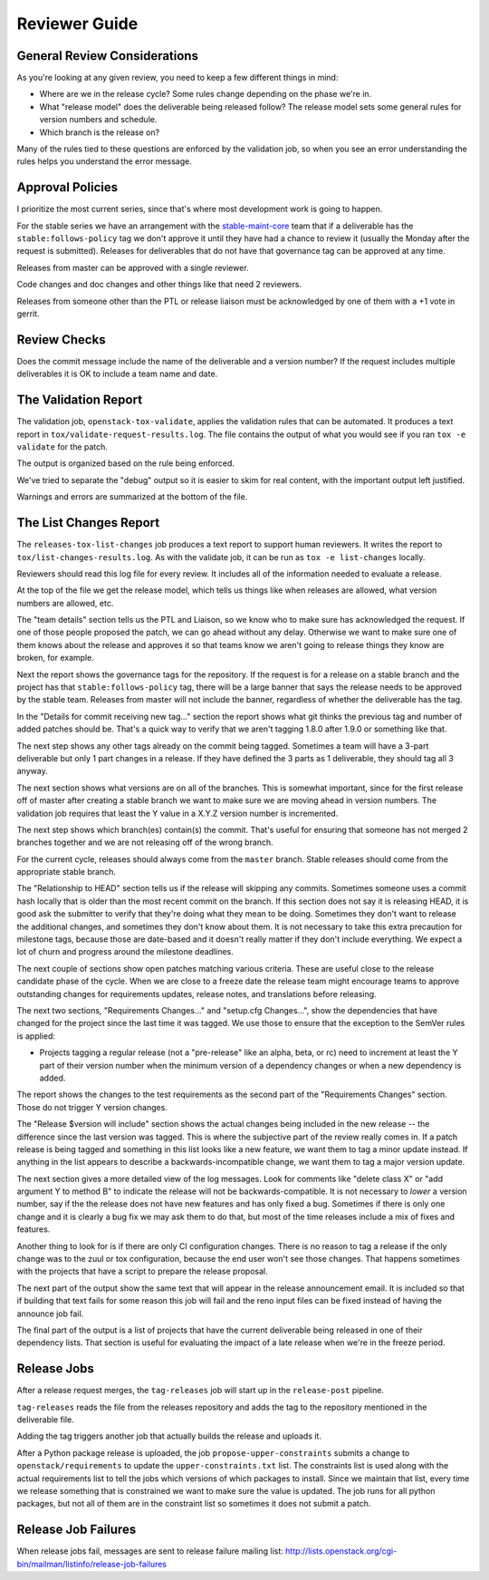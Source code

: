 ================
 Reviewer Guide
================

General Review Considerations
=============================

As you're looking at any given review, you need to keep a few
different things in mind:

- Where are we in the release cycle? Some rules change depending on
  the phase we're in.
- What "release model" does the deliverable being released follow? The
  release model sets some general rules for version numbers and
  schedule.
- Which branch is the release on?

Many of the rules tied to these questions are enforced by the
validation job, so when you see an error understanding the rules helps
you understand the error message.

Approval Policies
=================

I prioritize the most current series, since that's where most
development work is going to happen.

For the stable series we have an arrangement with the
`stable-maint-core
<https://review.openstack.org/#/admin/groups/530,members>`_ team that
if a deliverable has the ``stable:follows-policy`` tag we don't
approve it until they have had a chance to review it (usually the
Monday after the request is submitted). Releases for deliverables that
do not have that governance tag can be approved at any time.

Releases from master can be approved with a single reviewer.

Code changes and doc changes and other things like that need 2
reviewers.

Releases from someone other than the PTL or release liaison must be
acknowledged by one of them with a +1 vote in gerrit.

Review Checks
=============

Does the commit message include the name of the deliverable and a
version number? If the request includes multiple deliverables it is OK
to include a team name and date.

The Validation Report
=====================

The validation job, ``openstack-tox-validate``, applies the validation
rules that can be automated.  It produces a text report in
``tox/validate-request-results.log``. The file contains the output of
what you would see if you ran ``tox -e validate`` for the patch.

The output is organized based on the rule being enforced.

We've tried to separate the "debug" output so it is easier to skim for
real content, with the important output left justified.

Warnings and errors are summarized at the bottom of the file.

The List Changes Report
=======================

The ``releases-tox-list-changes`` job produces a text report to
support human reviewers. It writes the report to
``tox/list-changes-results.log``. As with the validate job, it can be
run as ``tox -e list-changes`` locally.

Reviewers should read this log file for every review. It includes all
of the information needed to evaluate a release.

At the top of the file we get the release model, which tells us things
like when releases are allowed, what version numbers are allowed, etc.

The "team details" section tells us the PTL and Liaison, so we know
who to make sure has acknowledged the request.  If one of those people
proposed the patch, we can go ahead without any delay.  Otherwise we
want to make sure one of them knows about the release and approves it
so that teams know we aren't going to release things they know are
broken, for example.

Next the report shows the governance tags for the repository.  If the
request is for a release on a stable branch and the project has that
``stable:follows-policy`` tag, there will be a large banner that says
the release needs to be approved by the stable team. Releases from
master will not include the banner, regardless of whether the
deliverable has the tag.

In the "Details for commit receiving new tag..." section the report
shows what git thinks the previous tag and number of added patches
should be. That's a quick way to verify that we aren't tagging 1.8.0
after 1.9.0 or something like that.

The next step shows any other tags already on the commit being tagged.
Sometimes a team will have a 3-part deliverable but only 1 part
changes in a release. If they have defined the 3 parts as 1
deliverable, they should tag all 3 anyway.

The next section shows what versions are on all of the branches.  This
is somewhat important, since for the first release off of master after
creating a stable branch we want to make sure we are moving ahead in
version numbers.  The validation job requires that least the Y value
in a X.Y.Z version number is incremented.

The next step shows which branch(es) contain(s) the commit. That's
useful for ensuring that someone has not merged 2 branches together
and we are not releasing off of the wrong branch.

For the current cycle, releases should always come from the ``master``
branch. Stable releases should come from the appropriate stable
branch.

The "Relationship to HEAD" section tells us if the release will
skipping any commits.  Sometimes someone uses a commit hash locally
that is older than the most recent commit on the branch.  If this
section does not say it is releasing HEAD, it is good ask the
submitter to verify that they're doing what they mean to be doing.
Sometimes they don't want to release the additional changes, and
sometimes they don't know about them.  It is not necessary to take
this extra precaution for milestone tags, because those are date-based
and it doesn't really matter if they don't include everything.  We
expect a lot of churn and progress around the milestone deadlines.

The next couple of sections show open patches matching various
criteria.  These are useful close to the release candidate phase of
the cycle.  When we are close to a freeze date the release team might
encourage teams to approve outstanding changes for requirements
updates, release notes, and translations before releasing.

The next two sections, "Requirements Changes..." and "setup.cfg
Changes...", show the dependencies that have changed for the project
since the last time it was tagged.  We use those to ensure that the
exception to the SemVer rules is applied:

* Projects tagging a regular release (not a "pre-release" like an
  alpha, beta, or rc) need to increment at least the Y part of their
  version number when the minimum version of a dependency changes or
  when a new dependency is added.

The report shows the changes to the test requirements as the second
part of the "Requirements Changes" section. Those do not trigger Y
version changes.

The "Release $version will include" section shows the actual changes
being included in the new release -- the difference since the last
version was tagged.  This is where the subjective part of the review
really comes in.  If a patch release is being tagged and something in
this list looks like a new feature, we want them to tag a minor update
instead.  If anything in the list appears to describe a
backwards-incompatible change, we want them to tag a major version
update.

The next section gives a more detailed view of the log messages.  Look
for comments like "delete class X" or "add argument Y to method B" to
indicate the release will not be backwards-compatible.  It is not
necessary to *lower* a version number, say if the the release does not
have new features and has only fixed a bug.  Sometimes if there is
only one change and it is clearly a bug fix we may ask them to do
that, but most of the time releases include a mix of fixes and
features.

Another thing to look for is if there are only CI configuration
changes.  There is no reason to tag a release if the only change was
to the zuul or tox configuration, because the end user won't see those
changes. That happens sometimes with the projects that have a script
to prepare the release proposal.

The next part of the output show the same text that will appear in the
release announcement email.  It is included so that if building that
text fails for some reason this job will fail and the reno input files
can be fixed instead of having the announce job fail.

The final part of the output is a list of projects that have the
current deliverable being released in one of their dependency
lists.  That section is useful for evaluating the impact of a late
release when we're in the freeze period.

Release Jobs
============

After a release request merges, the ``tag-releases`` job will start up
in the ``release-post`` pipeline.

``tag-releases`` reads the file from the releases repository and adds
the tag to the repository mentioned in the deliverable file.

Adding the tag triggers another job that actually builds the release
and uploads it.

.. ttx has a nice diagram of that, insert it here

After a Python package release is uploaded, the job
``propose-upper-constraints`` submits a change to
``openstack/requirements`` to update the ``upper-constraints.txt``
list. The constraints list is used along with the actual requirements
list to tell the jobs which versions of which packages to
install. Since we maintain that list, every time we release something
that is constrained we want to make sure the value is updated.  The
job runs for all python packages, but not all of them are in the
constraint list so sometimes it does not submit a patch.

Release Job Failures
====================

When release jobs fail, messages are sent to release failure mailing
list:
http://lists.openstack.org/cgi-bin/mailman/listinfo/release-job-failures
